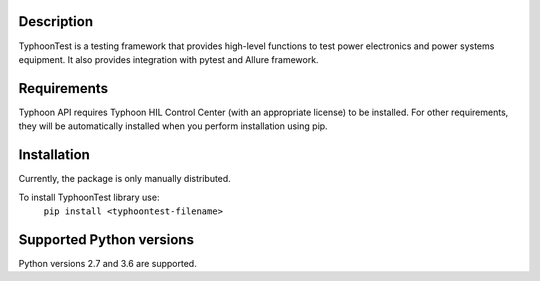Description
===========
TyphoonTest is a testing framework that provides high-level functions to test power electronics
and power systems equipment. It also provides integration with pytest and Allure framework.

Requirements
============
Typhoon API requires Typhoon HIL Control Center (with an appropriate license)
to be installed.
For other requirements, they will be automatically installed when you perform
installation using pip.

Installation
============
Currently, the package is only manually distributed.

To install TyphoonTest library use:
    ``pip install <typhoontest-filename>``

Supported Python versions
=========================
Python versions 2.7 and 3.6 are supported.

